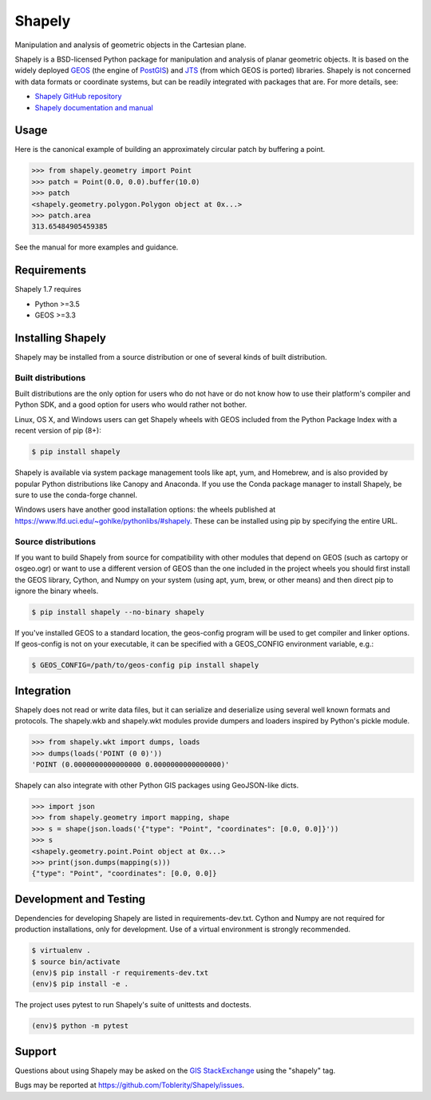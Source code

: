 =======
Shapely
=======

|github-actions| |appveyor| |coveralls|

.. |github-actions| image:: https://github.com/Toblerity/Shapely/workflows/Tests%20(Linux)/badge.svg
   :target: https://github.com/Toblerity/Shapely/actions

.. |appveyor| image:: https://ci.appveyor.com/api/projects/status/github/Toblerity/Shapely?branch=master&svg=true
   :target: https://ci.appveyor.com/project/frsci/shapely?branch=master

.. |coveralls| image:: https://coveralls.io/repos/github/Toblerity/Shapely/badge.svg?branch=master
   :target: https://coveralls.io/github/Toblerity/Shapely?branch=master

Manipulation and analysis of geometric objects in the Cartesian plane.

.. image:: https://c2.staticflickr.com/6/5560/31301790086_b3472ea4e9_c.jpg
   :width: 800
   :height: 378

Shapely is a BSD-licensed Python package for manipulation and analysis of
planar geometric objects. It is based on the widely deployed `GEOS
<https://trac.osgeo.org/geos/>`__ (the engine of `PostGIS
<http://postgis.org>`__) and `JTS
<https://locationtech.github.io/jts/>`__ (from which GEOS is ported)
libraries. Shapely is not concerned with data formats or coordinate systems,
but can be readily integrated with packages that are. For more details, see:

* `Shapely GitHub repository <https://github.com/Toblerity/Shapely>`__
* `Shapely documentation and manual <https://shapely.readthedocs.io/en/latest/>`__

Usage
=====

Here is the canonical example of building an approximately circular patch by
buffering a point.

.. code-block:: pycon

    >>> from shapely.geometry import Point
    >>> patch = Point(0.0, 0.0).buffer(10.0)
    >>> patch
    <shapely.geometry.polygon.Polygon object at 0x...>
    >>> patch.area
    313.65484905459385

See the manual for more examples and guidance.

Requirements
============

Shapely 1.7 requires

* Python >=3.5
* GEOS >=3.3

Installing Shapely
==================

Shapely may be installed from a source distribution or one of several kinds
of built distribution.

Built distributions
-------------------

Built distributions are the only option for users who do not have or do not
know how to use their platform's compiler and Python SDK, and a good option for
users who would rather not bother.

Linux, OS X, and Windows users can get Shapely wheels with GEOS included from the
Python Package Index with a recent version of pip (8+):

.. code-block:: console

    $ pip install shapely

Shapely is available via system package management tools like apt, yum, and
Homebrew, and is also provided by popular Python distributions like Canopy and
Anaconda. If you use the Conda package manager to install Shapely, be sure to
use the conda-forge channel.

Windows users have another good installation options: the wheels published at
https://www.lfd.uci.edu/~gohlke/pythonlibs/#shapely. These can be installed
using pip by specifying the entire URL.

Source distributions
--------------------

If you want to build Shapely from source for compatibility with other modules
that depend on GEOS (such as cartopy or osgeo.ogr) or want to use a different
version of GEOS than the one included in the project wheels you should first
install the GEOS library, Cython, and Numpy on your system (using apt, yum,
brew, or other means) and then direct pip to ignore the binary wheels.

.. code-block:: console

    $ pip install shapely --no-binary shapely

If you've installed GEOS to a standard location, the geos-config program will
be used to get compiler and linker options. If geos-config is not on your
executable, it can be specified with a GEOS_CONFIG environment variable, e.g.:

.. code-block:: console

    $ GEOS_CONFIG=/path/to/geos-config pip install shapely

Integration
===========

Shapely does not read or write data files, but it can serialize and deserialize
using several well known formats and protocols. The shapely.wkb and shapely.wkt
modules provide dumpers and loaders inspired by Python's pickle module.

.. code-block:: pycon

    >>> from shapely.wkt import dumps, loads
    >>> dumps(loads('POINT (0 0)'))
    'POINT (0.0000000000000000 0.0000000000000000)'

Shapely can also integrate with other Python GIS packages using GeoJSON-like
dicts.

.. code-block:: pycon

    >>> import json
    >>> from shapely.geometry import mapping, shape
    >>> s = shape(json.loads('{"type": "Point", "coordinates": [0.0, 0.0]}'))
    >>> s
    <shapely.geometry.point.Point object at 0x...>
    >>> print(json.dumps(mapping(s)))
    {"type": "Point", "coordinates": [0.0, 0.0]}

Development and Testing
=======================

Dependencies for developing Shapely are listed in requirements-dev.txt. Cython
and Numpy are not required for production installations, only for development.
Use of a virtual environment is strongly recommended.

.. code-block:: console

    $ virtualenv .
    $ source bin/activate
    (env)$ pip install -r requirements-dev.txt
    (env)$ pip install -e .

The project uses pytest to run Shapely's suite of unittests and doctests.

.. code-block:: console

    (env)$ python -m pytest

Support
=======

Questions about using Shapely may be asked on the `GIS StackExchange
<https://gis.stackexchange.com/questions/tagged/shapely>`__ using the "shapely"
tag.

Bugs may be reported at https://github.com/Toblerity/Shapely/issues.
